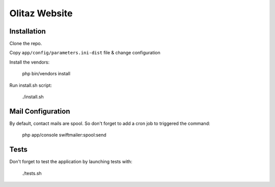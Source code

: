 Olitaz Website
==============

Installation
------------

Clone the repo.

Copy ``app/config/parameters.ini-dist`` file & change configuration

Install the vendors:

    php bin/vendors install

Run install.sh script:

    ./install.sh

Mail Configuration
------------------

By default, contact mails are spool. So don't forget to add a cron job to triggered the command:

    php app/console swiftmailer:spool:send


Tests
-----

Don't forget to test the application by launching tests with:

    ./tests.sh

